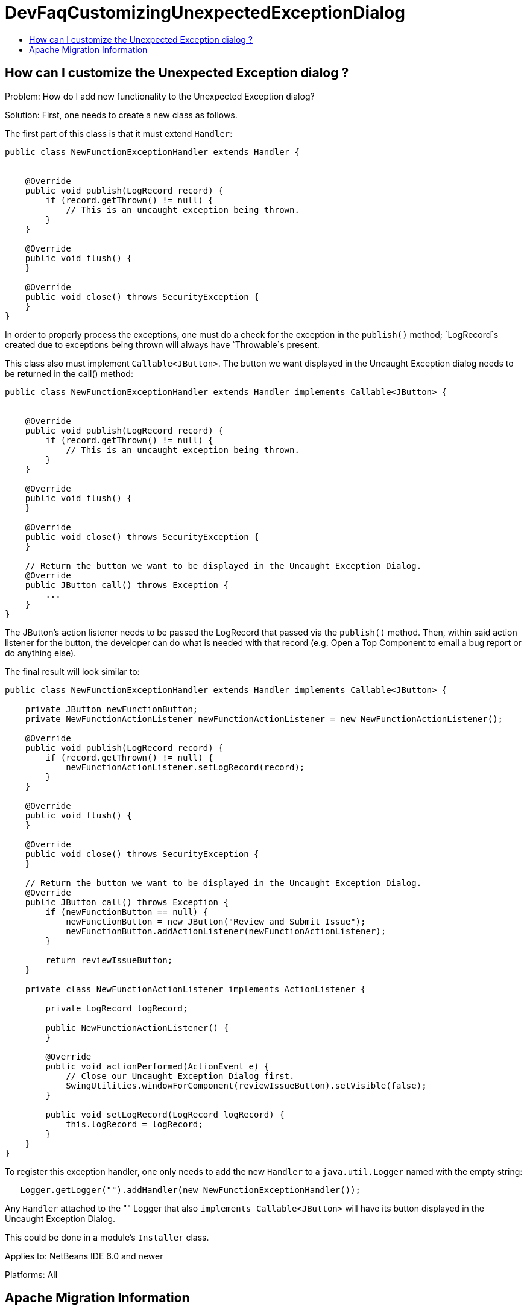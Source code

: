 // 
//     Licensed to the Apache Software Foundation (ASF) under one
//     or more contributor license agreements.  See the NOTICE file
//     distributed with this work for additional information
//     regarding copyright ownership.  The ASF licenses this file
//     to you under the Apache License, Version 2.0 (the
//     "License"); you may not use this file except in compliance
//     with the License.  You may obtain a copy of the License at
// 
//       http://www.apache.org/licenses/LICENSE-2.0
// 
//     Unless required by applicable law or agreed to in writing,
//     software distributed under the License is distributed on an
//     "AS IS" BASIS, WITHOUT WARRANTIES OR CONDITIONS OF ANY
//     KIND, either express or implied.  See the License for the
//     specific language governing permissions and limitations
//     under the License.
//

= DevFaqCustomizingUnexpectedExceptionDialog
:jbake-type: wiki
:jbake-tags: wiki, devfaq, needsreview
:jbake-status: published
:keywords: Apache NetBeans wiki DevFaqCustomizingUnexpectedExceptionDialog
:description: Apache NetBeans wiki DevFaqCustomizingUnexpectedExceptionDialog
:toc: left
:toc-title:
:syntax: true

== How can I customize the Unexpected Exception dialog ?

Problem: How do I add new functionality to the Unexpected Exception dialog?

Solution: First, one needs to create a new class as follows.

The first part of this class is that it must extend `Handler`:  

[source,java]
----

public class NewFunctionExceptionHandler extends Handler {


    @Override
    public void publish(LogRecord record) {
        if (record.getThrown() != null) {
            // This is an uncaught exception being thrown.
        }
    }

    @Override
    public void flush() {
    }

    @Override
    public void close() throws SecurityException {
    }
}
----

In order to properly process the exceptions, one must do a check for the exception in the `publish()` method; `LogRecord`s created due to exceptions being thrown will always have `Throwable`s present.

This class also must implement `Callable<JButton>`.  The button we want displayed in the Uncaught Exception dialog needs to be returned in the call() method:

[source,java]
----

public class NewFunctionExceptionHandler extends Handler implements Callable<JButton> {


    @Override
    public void publish(LogRecord record) {
        if (record.getThrown() != null) {
            // This is an uncaught exception being thrown.
        }
    }

    @Override
    public void flush() {
    }

    @Override
    public void close() throws SecurityException {
    }

    // Return the button we want to be displayed in the Uncaught Exception Dialog.
    @Override
    public JButton call() throws Exception {
        ...
    }
}
----

The JButton's action listener needs to be passed the LogRecord that passed via the `publish()` method. Then, within said action listener for the button, the developer can do what is needed with that record (e.g. Open a Top Component to email a bug report or do anything else).

The final result will look similar to:

[source,java]
----

public class NewFunctionExceptionHandler extends Handler implements Callable<JButton> {

    private JButton newFunctionButton;
    private NewFunctionActionListener newFunctionActionListener = new NewFunctionActionListener();

    @Override
    public void publish(LogRecord record) {
        if (record.getThrown() != null) {
            newFunctionActionListener.setLogRecord(record);
        }
    }

    @Override
    public void flush() {
    }

    @Override
    public void close() throws SecurityException {
    }

    // Return the button we want to be displayed in the Uncaught Exception Dialog.
    @Override
    public JButton call() throws Exception {
        if (newFunctionButton == null) {
            newFunctionButton = new JButton("Review and Submit Issue");
            newFunctionButton.addActionListener(newFunctionActionListener);
        }

        return reviewIssueButton;
    }

    private class NewFunctionActionListener implements ActionListener {

        private LogRecord logRecord;

        public NewFunctionActionListener() {
        }

        @Override
        public void actionPerformed(ActionEvent e) {
            // Close our Uncaught Exception Dialog first.
            SwingUtilities.windowForComponent(reviewIssueButton).setVisible(false);
        }

        public void setLogRecord(LogRecord logRecord) {
            this.logRecord = logRecord;
        }
    }
}
----

To register this exception handler, one only needs to add the new `Handler` to a `java.util.Logger` named with the empty string:

[source,java]
----

   Logger.getLogger("").addHandler(new NewFunctionExceptionHandler());
----

Any `Handler` attached to the "" Logger that also `implements Callable<JButton>` will have its button displayed in the Uncaught Exception Dialog.

This could be done in a module's `Installer` class.

Applies to: NetBeans IDE 6.0 and newer

Platforms: All

== Apache Migration Information

The content in this page was kindly donated by Oracle Corp. to the
Apache Software Foundation.

This page was exported from link:http://wiki.netbeans.org/DevFaqCustomizingUnexpectedExceptionDialog[http://wiki.netbeans.org/DevFaqCustomizingUnexpectedExceptionDialog] , 
that was last modified by NetBeans user Skygo 
on 2013-12-17T22:39:45Z.


*NOTE:* This document was automatically converted to the AsciiDoc format on 2018-02-07, and needs to be reviewed.
